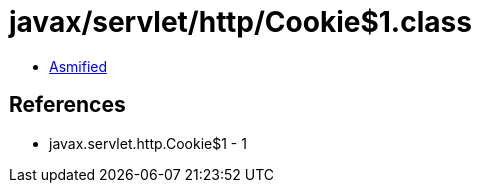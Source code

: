 = javax/servlet/http/Cookie$1.class

 - link:Cookie$1-asmified.java[Asmified]

== References

 - javax.servlet.http.Cookie$1 - 1
